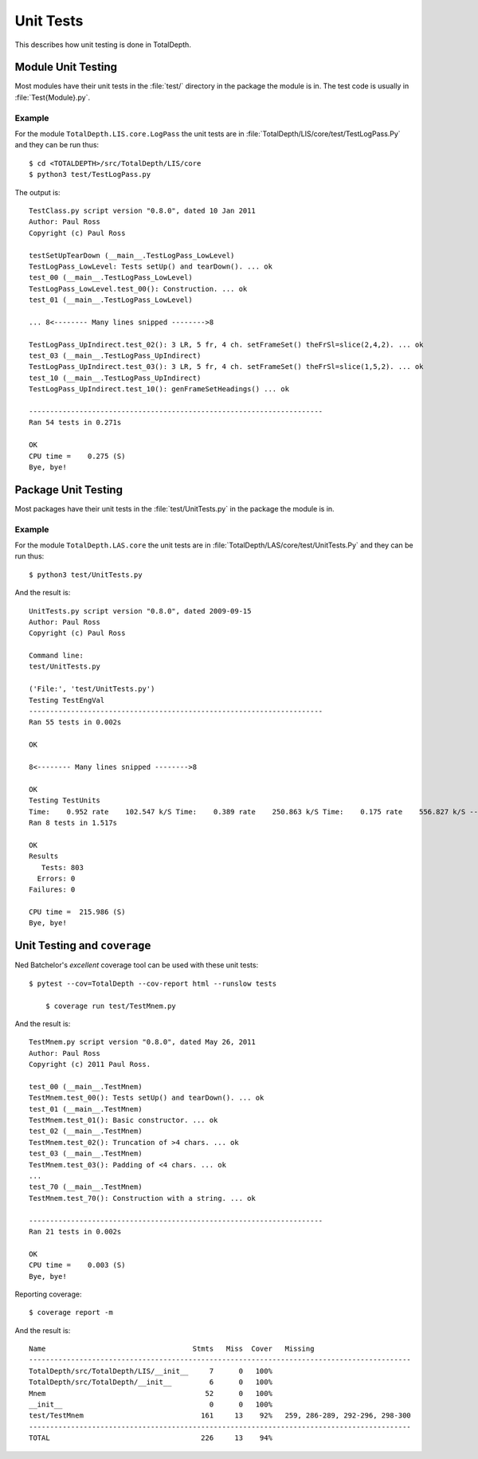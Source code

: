 Unit Tests
=========================

This describes how unit testing is done in TotalDepth.

Module Unit Testing
----------------------

Most modules have their unit tests in the :file:`test/` directory in the package the module is in.
The test code is usually in :file:`Test{Module}.py`.

Example
^^^^^^^^

For the module ``TotalDepth.LIS.core.LogPass`` the unit tests are in :file:`TotalDepth/LIS/core/test/TestLogPass.Py`
and they can be run thus::

	$ cd <TOTALDEPTH>/src/TotalDepth/LIS/core
	$ python3 test/TestLogPass.py

The output is::

	TestClass.py script version "0.8.0", dated 10 Jan 2011
	Author: Paul Ross
	Copyright (c) Paul Ross
	
	testSetUpTearDown (__main__.TestLogPass_LowLevel)
	TestLogPass_LowLevel: Tests setUp() and tearDown(). ... ok
	test_00 (__main__.TestLogPass_LowLevel)
	TestLogPass_LowLevel.test_00(): Construction. ... ok
	test_01 (__main__.TestLogPass_LowLevel)
	
	... 8<-------- Many lines snipped -------->8
	
	TestLogPass_UpIndirect.test_02(): 3 LR, 5 fr, 4 ch. setFrameSet() theFrSl=slice(2,4,2). ... ok
	test_03 (__main__.TestLogPass_UpIndirect)
	TestLogPass_UpIndirect.test_03(): 3 LR, 5 fr, 4 ch. setFrameSet() theFrSl=slice(1,5,2). ... ok
	test_10 (__main__.TestLogPass_UpIndirect)
	TestLogPass_UpIndirect.test_10(): genFrameSetHeadings() ... ok
	
	----------------------------------------------------------------------
	Ran 54 tests in 0.271s
	
	OK
	CPU time =    0.275 (S)
	Bye, bye!

Package Unit Testing
----------------------

Most packages have their unit tests in the :file:`test/UnitTests.py` in the package the module is in.

Example
^^^^^^^^

For the module ``TotalDepth.LAS.core`` the unit tests are in :file:`TotalDepth/LAS/core/test/UnitTests.Py`
and they can be run thus::

	$ python3 test/UnitTests.py

And the result is::

	UnitTests.py script version "0.8.0", dated 2009-09-15
	Author: Paul Ross
	Copyright (c) Paul Ross
	
	Command line:
	test/UnitTests.py
	
	('File:', 'test/UnitTests.py')
	Testing TestEngVal
	----------------------------------------------------------------------
	Ran 55 tests in 0.002s
	
	OK
	
	8<-------- Many lines snipped -------->8
	
	OK
	Testing TestUnits
	Time:    0.952 rate    102.547 k/S Time:    0.389 rate    250.863 k/S Time:    0.175 rate    556.827 k/S ----------------------------------------------------------------------
	Ran 8 tests in 1.517s
	
	OK
	Results
	   Tests: 803
	  Errors: 0
	Failures: 0
	
	CPU time =  215.986 (S)
	Bye, bye!

Unit Testing and ``coverage``
----------------------------------

Ned Batchelor's *excellent* coverage tool can be used with these unit tests::


    $ pytest --cov=TotalDepth --cov-report html --runslow tests

	$ coverage run test/TestMnem.py

And the result is::

	TestMnem.py script version "0.8.0", dated May 26, 2011
	Author: Paul Ross
	Copyright (c) 2011 Paul Ross.
	
	test_00 (__main__.TestMnem)
	TestMnem.test_00(): Tests setUp() and tearDown(). ... ok
	test_01 (__main__.TestMnem)
	TestMnem.test_01(): Basic constructor. ... ok
	test_02 (__main__.TestMnem)
	TestMnem.test_02(): Truncation of >4 chars. ... ok
	test_03 (__main__.TestMnem)
	TestMnem.test_03(): Padding of <4 chars. ... ok
	...
	test_70 (__main__.TestMnem)
	TestMnem.test_70(): Construction with a string. ... ok
	
	----------------------------------------------------------------------
	Ran 21 tests in 0.002s
	
	OK
	CPU time =    0.003 (S)
	Bye, bye!

Reporting coverage::

	$ coverage report -m

And the result is::

	Name                                   Stmts   Miss  Cover   Missing
	-------------------------------------------------------------------------------------------
	TotalDepth/src/TotalDepth/LIS/__init__     7      0   100%   
	TotalDepth/src/TotalDepth/__init__         6      0   100%   
	Mnem                                      52      0   100%   
	__init__                                   0      0   100%   
	test/TestMnem                            161     13    92%   259, 286-289, 292-296, 298-300
	-------------------------------------------------------------------------------------------
	TOTAL                                    226     13    94%   






